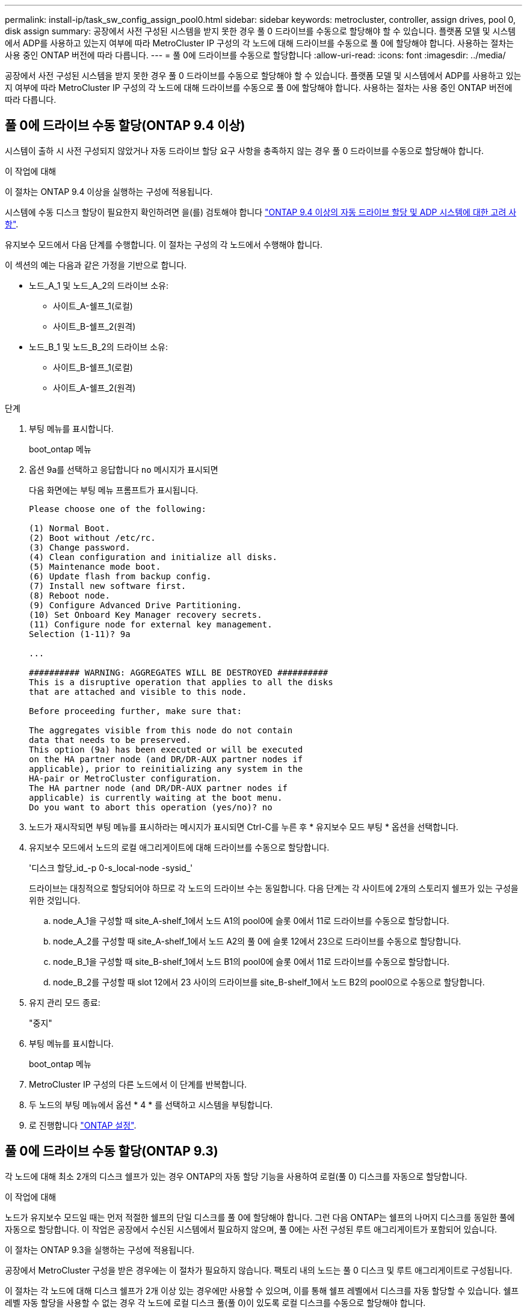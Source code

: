 ---
permalink: install-ip/task_sw_config_assign_pool0.html 
sidebar: sidebar 
keywords: metrocluster, controller, assign drives, pool 0, disk assign 
summary: 공장에서 사전 구성된 시스템을 받지 못한 경우 풀 0 드라이브를 수동으로 할당해야 할 수 있습니다. 플랫폼 모델 및 시스템에서 ADP를 사용하고 있는지 여부에 따라 MetroCluster IP 구성의 각 노드에 대해 드라이브를 수동으로 풀 0에 할당해야 합니다. 사용하는 절차는 사용 중인 ONTAP 버전에 따라 다릅니다. 
---
= 풀 0에 드라이브를 수동으로 할당합니다
:allow-uri-read: 
:icons: font
:imagesdir: ../media/


[role="lead"]
공장에서 사전 구성된 시스템을 받지 못한 경우 풀 0 드라이브를 수동으로 할당해야 할 수 있습니다. 플랫폼 모델 및 시스템에서 ADP를 사용하고 있는지 여부에 따라 MetroCluster IP 구성의 각 노드에 대해 드라이브를 수동으로 풀 0에 할당해야 합니다. 사용하는 절차는 사용 중인 ONTAP 버전에 따라 다릅니다.



== 풀 0에 드라이브 수동 할당(ONTAP 9.4 이상)

시스템이 출하 시 사전 구성되지 않았거나 자동 드라이브 할당 요구 사항을 충족하지 않는 경우 풀 0 드라이브를 수동으로 할당해야 합니다.

.이 작업에 대해
이 절차는 ONTAP 9.4 이상을 실행하는 구성에 적용됩니다.

시스템에 수동 디스크 할당이 필요한지 확인하려면 을(를) 검토해야 합니다 link:concept_considerations_drive_assignment.html["ONTAP 9.4 이상의 자동 드라이브 할당 및 ADP 시스템에 대한 고려 사항"].

유지보수 모드에서 다음 단계를 수행합니다. 이 절차는 구성의 각 노드에서 수행해야 합니다.

이 섹션의 예는 다음과 같은 가정을 기반으로 합니다.

* 노드_A_1 및 노드_A_2의 드라이브 소유:
+
** 사이트_A-쉘프_1(로컬)
** 사이트_B-쉘프_2(원격)


* 노드_B_1 및 노드_B_2의 드라이브 소유:
+
** 사이트_B-쉘프_1(로컬)
** 사이트_A-쉘프_2(원격)




.단계
. 부팅 메뉴를 표시합니다.
+
boot_ontap 메뉴

. 옵션 9a를 선택하고 응답합니다 `no` 메시지가 표시되면
+
다음 화면에는 부팅 메뉴 프롬프트가 표시됩니다.

+
[listing]
----

Please choose one of the following:

(1) Normal Boot.
(2) Boot without /etc/rc.
(3) Change password.
(4) Clean configuration and initialize all disks.
(5) Maintenance mode boot.
(6) Update flash from backup config.
(7) Install new software first.
(8) Reboot node.
(9) Configure Advanced Drive Partitioning.
(10) Set Onboard Key Manager recovery secrets.
(11) Configure node for external key management.
Selection (1-11)? 9a

...

########## WARNING: AGGREGATES WILL BE DESTROYED ##########
This is a disruptive operation that applies to all the disks
that are attached and visible to this node.

Before proceeding further, make sure that:

The aggregates visible from this node do not contain
data that needs to be preserved.
This option (9a) has been executed or will be executed
on the HA partner node (and DR/DR-AUX partner nodes if
applicable), prior to reinitializing any system in the
HA-pair or MetroCluster configuration.
The HA partner node (and DR/DR-AUX partner nodes if
applicable) is currently waiting at the boot menu.
Do you want to abort this operation (yes/no)? no
----
. 노드가 재시작되면 부팅 메뉴를 표시하라는 메시지가 표시되면 Ctrl-C를 누른 후 * 유지보수 모드 부팅 * 옵션을 선택합니다.
. 유지보수 모드에서 노드의 로컬 애그리게이트에 대해 드라이브를 수동으로 할당합니다.
+
'디스크 할당_id_-p 0-s_local-node -sysid_'

+
드라이브는 대칭적으로 할당되어야 하므로 각 노드의 드라이브 수는 동일합니다. 다음 단계는 각 사이트에 2개의 스토리지 쉘프가 있는 구성을 위한 것입니다.

+
.. node_A_1을 구성할 때 site_A-shelf_1에서 노드 A1의 pool0에 슬롯 0에서 11로 드라이브를 수동으로 할당합니다.
.. node_A_2를 구성할 때 site_A-shelf_1에서 노드 A2의 풀 0에 슬롯 12에서 23으로 드라이브를 수동으로 할당합니다.
.. node_B_1을 구성할 때 site_B-shelf_1에서 노드 B1의 pool0에 슬롯 0에서 11로 드라이브를 수동으로 할당합니다.
.. node_B_2를 구성할 때 slot 12에서 23 사이의 드라이브를 site_B-shelf_1에서 노드 B2의 pool0으로 수동으로 할당합니다.


. 유지 관리 모드 종료:
+
"중지"

. 부팅 메뉴를 표시합니다.
+
boot_ontap 메뉴

. MetroCluster IP 구성의 다른 노드에서 이 단계를 반복합니다.
. 두 노드의 부팅 메뉴에서 옵션 * 4 * 를 선택하고 시스템을 부팅합니다.
. 로 진행합니다 link:task_sw_config_setup_ontap.html["ONTAP 설정"].




== 풀 0에 드라이브 수동 할당(ONTAP 9.3)

각 노드에 대해 최소 2개의 디스크 쉘프가 있는 경우 ONTAP의 자동 할당 기능을 사용하여 로컬(풀 0) 디스크를 자동으로 할당합니다.

.이 작업에 대해
노드가 유지보수 모드일 때는 먼저 적절한 쉘프의 단일 디스크를 풀 0에 할당해야 합니다. 그런 다음 ONTAP는 쉘프의 나머지 디스크를 동일한 풀에 자동으로 할당합니다. 이 작업은 공장에서 수신된 시스템에서 필요하지 않으며, 풀 0에는 사전 구성된 루트 애그리게이트가 포함되어 있습니다.

이 절차는 ONTAP 9.3을 실행하는 구성에 적용됩니다.

공장에서 MetroCluster 구성을 받은 경우에는 이 절차가 필요하지 않습니다. 팩토리 내의 노드는 풀 0 디스크 및 루트 애그리게이트로 구성됩니다.

이 절차는 각 노드에 대해 디스크 쉘프가 2개 이상 있는 경우에만 사용할 수 있으며, 이를 통해 쉘프 레벨에서 디스크를 자동 할당할 수 있습니다. 쉘프 레벨 자동 할당을 사용할 수 없는 경우 각 노드에 로컬 디스크 풀(풀 0)이 있도록 로컬 디스크를 수동으로 할당해야 합니다.

이러한 단계는 유지보수 모드에서 수행해야 합니다.

이 섹션의 예제에서는 다음과 같은 디스크 쉘프를 가정합니다.

* 노드_A_1은 다음 디스크에 디스크를 소유합니다.
+
** 사이트_A-쉘프_1(로컬)
** 사이트_B-쉘프_2(원격)


* 노드_A_2가 다음에 연결되어 있습니다.
+
** 사이트_A-쉘프_3(로컬)
** 사이트_B-쉘프_4(원격)


* Node_B_1이 다음에 연결되어 있습니다.
+
** 사이트_B-쉘프_1(로컬)
** 사이트_A-쉘프_2(원격)


* 노드_B_2가 다음에 연결되어 있습니다.
+
** 사이트_B-쉘프_3(로컬)
** 사이트_A-쉘프_4(원격)




.단계
. 각 노드의 루트 애그리게이트에 대해 수동으로 단일 디스크 할당:
+
'디스크 할당_id_-p 0-s_local-node -sysid_'

+
이러한 디스크를 수동으로 할당하면 ONTAP 자동 할당 기능이 각 셸프의 나머지 디스크를 할당할 수 있습니다.

+
.. node_A_1에서 로컬 site_a-shelf_1의 디스크 하나를 풀 0에 수동으로 할당합니다.
.. node_A_2에서 로컬 site_A-shelf_3의 디스크 하나를 풀 0에 수동으로 할당합니다.
.. node_B_1에서 로컬 site_B-shelf_1의 디스크 하나를 풀 0에 수동으로 할당합니다.
.. node_B_2에서 로컬 site_B-shelf_3의 디스크 하나를 풀 0에 수동으로 할당합니다.


. 부팅 메뉴의 옵션 4를 사용하여 사이트 A에서 각 노드를 부팅합니다.
+
다음 노드로 진행하기 전에 노드에서 이 단계를 완료해야 합니다.

+
.. 유지 관리 모드 종료:
+
"중지"

.. 부팅 메뉴를 표시합니다.
+
boot_ontap 메뉴

.. 부팅 메뉴에서 옵션 4를 선택하고 계속 진행합니다.


. 부팅 메뉴의 옵션 4를 사용하여 사이트 B에서 각 노드를 부팅합니다.
+
다음 노드로 진행하기 전에 노드에서 이 단계를 완료해야 합니다.

+
.. 유지 관리 모드 종료:
+
"중지"

.. 부팅 메뉴를 표시합니다.
+
boot_ontap 메뉴

.. 부팅 메뉴에서 옵션 4를 선택하고 계속 진행합니다.



